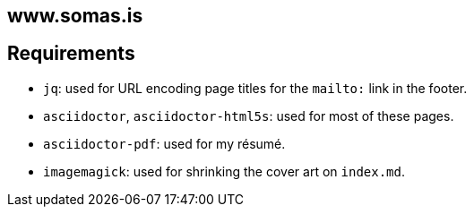 == www.somas.is

== Requirements

* `jq`: used for URL encoding page titles for the `mailto:` link in the footer.
* `asciidoctor`, `asciidoctor-html5s`: used for most of these pages.
* `asciidoctor-pdf`: used for my résumé.
* `imagemagick`: used for shrinking the cover art on `index.md`.
